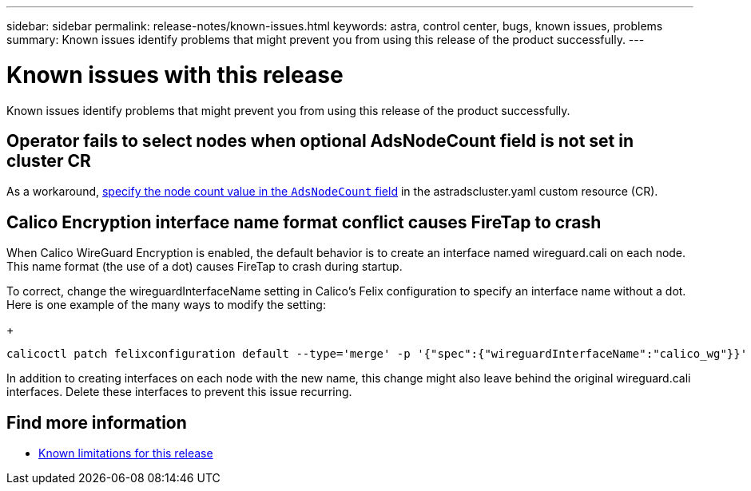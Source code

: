 ---
sidebar: sidebar
permalink: release-notes/known-issues.html
keywords: astra, control center, bugs, known issues, problems
summary: Known issues identify problems that might prevent you from using this release of the product successfully.
---

= Known issues with this release
:hardbreaks:
:icons: font
:imagesdir: ../media/release-notes/

Known issues identify problems that might prevent you from using this release of the product successfully.

== Operator fails to select nodes when optional AdsNodeCount field is not set in cluster CR
//???
As a workaround, link:../get-started/install-ads.html#install-the-astra-data-store-cluster[specify the node count value in the `AdsNodeCount` field] in the astradscluster.yaml custom resource (CR).

== Calico Encryption interface name format conflict causes FireTap to crash
//burt 1442348
When Calico WireGuard Encryption is enabled, the default behavior is to create an interface named wireguard.cali on each node. This name format (the use of a dot) causes FireTap to crash during startup.

To correct, change the wireguardInterfaceName setting in Calico's Felix configuration to specify an interface name without a dot. Here is one example of the many ways to modify the setting:
+
----
calicoctl patch felixconfiguration default --type='merge' -p '{"spec":{"wireguardInterfaceName":"calico_wg"}}'
----

In addition to creating interfaces on each node with the new name, this change might also leave behind the original wireguard.cali interfaces. Delete these interfaces to prevent this issue recurring.

== Find more information

* link:../release-notes/known-limitations.html[Known limitations for this release]
